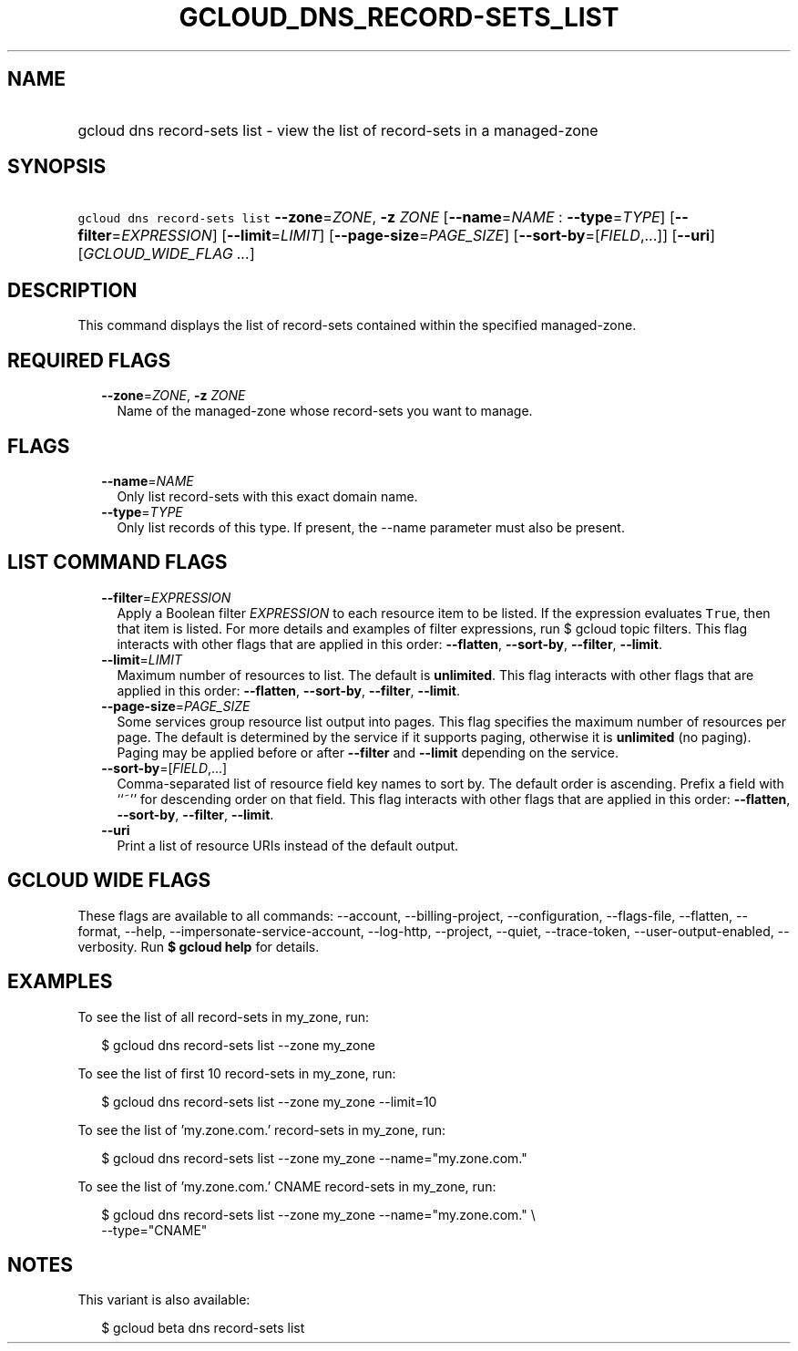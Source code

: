 
.TH "GCLOUD_DNS_RECORD\-SETS_LIST" 1



.SH "NAME"
.HP
gcloud dns record\-sets list \- view the list of record\-sets in a managed\-zone



.SH "SYNOPSIS"
.HP
\f5gcloud dns record\-sets list\fR \fB\-\-zone\fR=\fIZONE\fR, \fB\-z\fR \fIZONE\fR [\fB\-\-name\fR=\fINAME\fR\ :\ \fB\-\-type\fR=\fITYPE\fR] [\fB\-\-filter\fR=\fIEXPRESSION\fR] [\fB\-\-limit\fR=\fILIMIT\fR] [\fB\-\-page\-size\fR=\fIPAGE_SIZE\fR] [\fB\-\-sort\-by\fR=[\fIFIELD\fR,...]] [\fB\-\-uri\fR] [\fIGCLOUD_WIDE_FLAG\ ...\fR]



.SH "DESCRIPTION"

This command displays the list of record\-sets contained within the specified
managed\-zone.



.SH "REQUIRED FLAGS"

.RS 2m
.TP 2m
\fB\-\-zone\fR=\fIZONE\fR, \fB\-z\fR \fIZONE\fR
Name of the managed\-zone whose record\-sets you want to manage.


.RE
.sp

.SH "FLAGS"

.RS 2m
.TP 2m
\fB\-\-name\fR=\fINAME\fR
Only list record\-sets with this exact domain name.

.TP 2m
\fB\-\-type\fR=\fITYPE\fR
Only list records of this type. If present, the \-\-name parameter must also be
present.


.RE
.sp

.SH "LIST COMMAND FLAGS"

.RS 2m
.TP 2m
\fB\-\-filter\fR=\fIEXPRESSION\fR
Apply a Boolean filter \fIEXPRESSION\fR to each resource item to be listed. If
the expression evaluates \f5True\fR, then that item is listed. For more details
and examples of filter expressions, run $ gcloud topic filters. This flag
interacts with other flags that are applied in this order: \fB\-\-flatten\fR,
\fB\-\-sort\-by\fR, \fB\-\-filter\fR, \fB\-\-limit\fR.

.TP 2m
\fB\-\-limit\fR=\fILIMIT\fR
Maximum number of resources to list. The default is \fBunlimited\fR. This flag
interacts with other flags that are applied in this order: \fB\-\-flatten\fR,
\fB\-\-sort\-by\fR, \fB\-\-filter\fR, \fB\-\-limit\fR.

.TP 2m
\fB\-\-page\-size\fR=\fIPAGE_SIZE\fR
Some services group resource list output into pages. This flag specifies the
maximum number of resources per page. The default is determined by the service
if it supports paging, otherwise it is \fBunlimited\fR (no paging). Paging may
be applied before or after \fB\-\-filter\fR and \fB\-\-limit\fR depending on the
service.

.TP 2m
\fB\-\-sort\-by\fR=[\fIFIELD\fR,...]
Comma\-separated list of resource field key names to sort by. The default order
is ascending. Prefix a field with ``~'' for descending order on that field. This
flag interacts with other flags that are applied in this order:
\fB\-\-flatten\fR, \fB\-\-sort\-by\fR, \fB\-\-filter\fR, \fB\-\-limit\fR.

.TP 2m
\fB\-\-uri\fR
Print a list of resource URIs instead of the default output.


.RE
.sp

.SH "GCLOUD WIDE FLAGS"

These flags are available to all commands: \-\-account, \-\-billing\-project,
\-\-configuration, \-\-flags\-file, \-\-flatten, \-\-format, \-\-help,
\-\-impersonate\-service\-account, \-\-log\-http, \-\-project, \-\-quiet,
\-\-trace\-token, \-\-user\-output\-enabled, \-\-verbosity. Run \fB$ gcloud
help\fR for details.



.SH "EXAMPLES"

To see the list of all record\-sets in my_zone, run:

.RS 2m
$ gcloud dns record\-sets list \-\-zone my_zone
.RE

To see the list of first 10 record\-sets in my_zone, run:

.RS 2m
$ gcloud dns record\-sets list \-\-zone my_zone \-\-limit=10
.RE

To see the list of 'my.zone.com.' record\-sets in my_zone, run:

.RS 2m
$ gcloud dns record\-sets list \-\-zone my_zone \-\-name="my.zone.com."
.RE

To see the list of 'my.zone.com.' CNAME record\-sets in my_zone, run:

.RS 2m
$ gcloud dns record\-sets list \-\-zone my_zone \-\-name="my.zone.com." \e
    \-\-type="CNAME"
.RE



.SH "NOTES"

This variant is also available:

.RS 2m
$ gcloud beta dns record\-sets list
.RE


